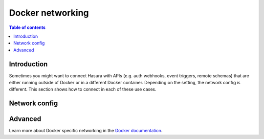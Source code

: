 .. meta::
   :description: Docker networking with Hasura
   :keywords: hasura, docs, deployment, network, docker

.. _docker_networking:

Docker networking 
=================

.. contents:: Table of contents
  :backlinks: none
  :depth: 2
  :local:

Introduction
------------

Sometimes you might want to connect Hasura with APIs (e.g. auth webhooks, event triggers, remote schemas) that are either running outside of Docker or in a different Docker container.
Depending on the setting, the network config is different. This section shows how to connect in each of these use cases.

Network config
--------------

.. rst-class:: api_tabs
.. tabs::

  .. tab:: Linux

    .. list-table::
       :stub-columns: 1
       :header-rows: 1

       * - Connection
         - Config
         - Comment
       * - **Hasura to API (outside Docker)**
         - 1. With ``--net=host``, e.g. ``localhost:3000 --net=host``
           2. Otherwise, ``<docker-bridge-ip>:3000``, e.g. ``172.17.0.1:3000``
         - 1. Assuming the API is running on port ``3000``
           2. The Docker bridge IP can be found via ``ifconfig``
       * - **API (outside Docker) to Hasura**
         - ``localhost:8080``
         - Hasura runs on port ``8080`` by default
       * - **Hasura to API (both in docker-compose)**
         - service name, e.g.: ``api:3000``
         - Assuming the API is running on port ``3000``
       * - **API to Hasura (both in docker-compose)**
         - service name, e.g.: ``hasura:8080``
         - Hasura runs on port ``8080`` by default
       * - **Hasura to API (both running with separate docker run)**
         - Docker internal IP address
         - Can be obtained with ``docker inspect``
       * - **API to Hasura (both running with separate docker run)**
         - Docker internal IP address
         - Can be obtained with ``docker inspect``

  .. tab:: Mac

    .. list-table::
       :stub-columns: 1
       :header-rows: 1


       * - Connection
         - Config
         - Comment
       * - **Hasura to API (outside Docker)**
         - ``host.docker.internal:3000``
         - Assuming the API is running on port ``3000``
       * - **API (outside Docker) to Hasura**
         - ``localhost:8080``
         - Hasura runs on port ``8080`` by default
       * - **Hasura to API (both in docker-compose)**
         - service name, e.g.: ``api:3000``
         - Assuming the API is running on port ``3000``
       * - **API to Hasura (both in docker-compose)**
         - service name, e.g.: ``hasura:8080``
         - Hasura runs on port ``8080`` by default
       * - **Hasura to API (both running with separate docker run)**
         - Docker internal IP address
         - Can be obtained with ``docker inspect``
       * - **API to Hasura (both running with separate docker run)**
         - Docker internal IP address
         - Can be obtained with ``docker inspect``


  .. tab:: Windows

    .. list-table::
       :stub-columns: 1
       :header-rows: 1

       * - Connection
         - Config
         - Comment
       * - **Hasura to API (outside Docker)**
         - ``docker.for.win.localhost:3000``
         - Assuming the API is running on port ``3000``
       * - **API (outside Docker) to Hasura**
         - ``localhost:8080``
         - Hasura runs on port ``8080`` by default
       * - **Hasura to API (both in docker-compose)**
         - service name, e.g.: ``api:3000``
         - Assuming the API is running on port ``3000``
       * - **API to Hasura (both in docker-compose)**
         - service name, e.g.: ``hasura:8080``
         - Hasura runs on port ``8080`` by default
       * - **Hasura to API (both running with separate docker run)**
         - Docker internal IP address
         - Can be obtained with ``docker inspect``
       * - **API to Hasura (both running with separate docker run)**
         - Docker internal IP address
         - Can be obtained with ``docker inspect``

Advanced
--------

Learn more about Docker specific networking in the `Docker documentation <https://docs.docker.com/network/>`__.
